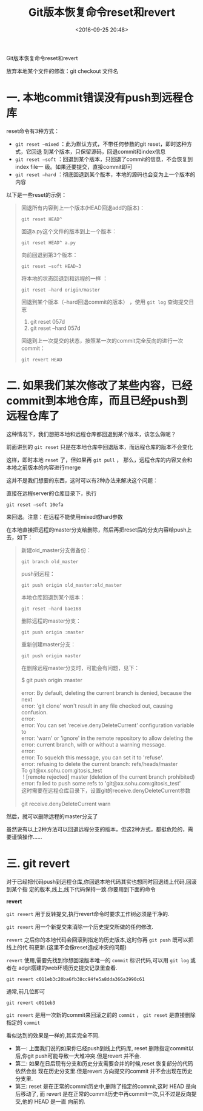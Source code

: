 #+title: Git版本恢复命令reset和revert
#+date: <2016-09-25 20:48>
#+filetags: git reprint
#+options: ^:{}

                          Git版本恢复命令reset和revert

放弃本地某个文件的修改：git checkout 文件名

* 一. 本地commit错误没有push到远程仓库

reset命令有3种方式：

- =git reset –mixed= ：此为默认方式，不带任何参数的git reset，即时这种方式，它回退
  到某个版本，只保留源码，回退commit和index信息
- =git reset –soft= ：回退到某个版本，只回退了commit的信息，不会恢复到index file一
  级。如果还要提交，直接commit即可
- =git reset –hard= ：彻底回退到某个版本，本地的源码也会变为上一个版本的内容

以下是一些reset的示例：
#+BEGIN_QUOTE
回退所有内容到上一个版本(HEAD回退add的版本)：
: git reset HEAD^
回退a.py这个文件的版本到上一个版本：
: git reset HEAD^ a.py
向前回退到第3个版本：
: git reset –soft HEAD~3
将本地的状态回退到和远程的一样 ：
: git reset –hard origin/master
回退到某个版本（--hard回退commit的版本） ，使用 =git log= 查询提交日志
1. git reset 057d
2. git reset --hard 057d
回退到上一次提交的状态，按照某一次的commit完全反向的进行一次commit：
: git revert HEAD

#+END_QUOTE

* 二.  如果我们某次修改了某些内容，已经commit到本地仓库，而且已经push到远程仓库了

这种情况下，我们想把本地和远程仓库都回退到某个版本，该怎么做呢？

前面讲到的 =git reset= 只是在本地仓库中回退版本，而远程仓库的版本不会变化

这样，即时本地 =reset= 了，但如果再 =git pull= ， 那么，远程仓库的内容又会和本地之前版本的内容进行merge

这并不是我们想要的东西，这时可以有2种办法来解决这个问题：

直接在远程server的仓库目录下，执行
: git reset –soft 10efa

来回退。注意：在远程不能使用mixed或hard参数

在本地直接把远程的master分支给删除，然后再把reset后的分支内容给push上去，如下：
#+BEGIN_QUOTE

新建old_master分支做备份：
: git branch old_master
push到远程：
: git push origin old_master:old_master
本地仓库回退到某个版本：
: git reset –hard bae168
删除远程的master分支：
: git push origin :master
重新创建master分支：
: git push origin master
在删除远程master分支时，可能会有问题，见下：
#+BEGIN_VERSE
$ git push origin :master

error: By default, deleting the current branch is denied, because the next
error: 'git clone' won't result in any file checked out, causing confusion.
error:
error: You can set 'receive.denyDeleteCurrent' configuration variable to
error: 'warn' or 'ignore' in the remote repository to allow deleting the
error: current branch, with or without a warning message.
error:
error: To squelch this message, you can set it to 'refuse'.
error: refusing to delete the current branch: refs/heads/master
To git@xx.sohu.com:gitosis_test
 ! [remote rejected] master (deletion of the current branch prohibited)
error: failed to push some refs to 'git@xx.sohu.com:gitosis_test'
这时需要在远程仓库目录下，设置git的receive.denyDeleteCurrent参数

git receive.denyDeleteCurrent warn

#+END_VERSE

#+END_QUOTE

然后，就可以删除远程的master分支了

虽然说有以上2种方法可以回退远程分支的版本，但这2种方式，都挺危险的，需要谨慎操作……

* 三. git revert

对于已经把代码push到远程仓库,你回退本地代码其实也想同时回退线上代码,回滚到某个指
定的版本,线上,线下代码保持一致.你要用到下面的命令

*revert*

=git revert= 用于反转提交,执行revert命令时要求工作树必须是干净的.

=git revert= 用一个新提交来消除一个历史提交所做的任何修改.

=revert= 之后你的本地代码会回滚到指定的历史版本,这时你再 =git push= 既可以把线上的代
码更新.(这里不会像reset造成冲突的问题)

=revert= 使用,需要先找到你想回滚版本唯一的 =commit= 标识代码,可以用 =git log= 或者在
adgit搭建的web环境历史提交记录里查看.
: git revert c011eb3c20ba6fb38cc94fe5a8dda366a3990c61
通常,前几位即可
: git revert c011eb3

=git revert= 是用一次新的commit来回滚之前的 =commit= ，
=git reset= 是直接删除指定的 =commit=

看似达到的效果是一样的,其实完全不同.
- 第一: 上面我们说的如果你已经push到线上代码库, reset 删除指定commit以后,你git
  push可能导致一大堆冲突.但是revert 并不会.
- 第二: 如果在日后现有分支和历史分支需要合并的时候,reset 恢复部分的代码依然会出
  现在历史分支里.但是revert 方向提交的commit 并不会出现在历史分支里.
- 第三: reset 是在正常的commit历史中,删除了指定的commit,这时 HEAD 是向后移动了,
  而 revert 是在正常的commit历史中再commit一次,只不过是反向提交,他的 HEAD 是一直
  向前的.
